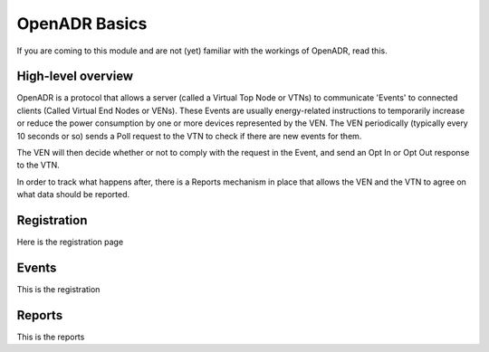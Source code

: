 ==============
OpenADR Basics
==============

If you are coming to this module and are not (yet) familiar with the workings of OpenADR, read this.

High-level overview
===================

OpenADR is a protocol that allows a server (called a Virtual Top Node or VTNs) to communicate 'Events' to connected clients (Called Virtual End Nodes or VENs). These Events are usually energy-related instructions to temporarily increase or reduce the power consumption by one or more devices represented by the VEN. The VEN periodically (typically every 10 seconds or so) sends a Poll request to the VTN to check if there are new events for them.

The VEN will then decide whether or not to comply with the request in the Event, and send an Opt In or Opt Out response to the VTN.

In order to track what happens after, there is a Reports mechanism in place that allows the VEN and the VTN to agree on what data should be reported.


.. _registration:

Registration
============

Here is the registration page



.. _openadr_events:

Events
======

This is the registration

.. _openadr_reports:

Reports
=======

This is the reports
